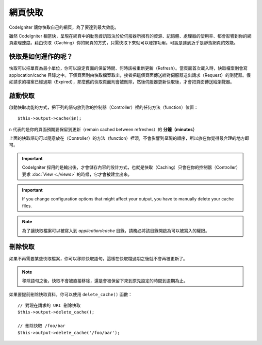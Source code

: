 ################
網頁快取
################

CodeIgniter 讓你快取自己的網頁，為了要達到最大效能。

雖然 CodeIgniter 相當快，呈現在網頁中的動態資訊取決於於伺服器所擁有的資源、記憶體、處理器的使用率、都會影響到你的網頁處理速度。藉由快取（Caching）你的網頁的方式，只需快取下來就可以發揮功用，可說是達到近乎是靜態網頁的效能。

快取是如何運作的呢？
======================

快取可以把單頁為最小單位，你可以設定頁面的保留時間、何時該被重新更新（Refresh）。當頁面首次載入時，快取檔案則會寫 applocation/cache 目錄之中。下個頁面則由快取檔案取出，接者把這個頁面傳送給對伺服器送出請求（Request）的瀏覽器。假如請求的檔案已經過期（Expired），那麼舊的快取頁面則會被刪除，然後伺服器更新快取後，才會把頁面傳送給瀏覽器。

.. note: Benchmark 標籤並沒有被快取下來，所以當快取功能啟動的時候，你還是可以看到頁面載入的速度。

啟動快取
================

啟動快取功能的方式，把下列的語句放到你的控制器（Controller）裡的任何方法（function）位置： ::

	$this->output->cache($n);

``n`` 代表的是你的頁面預期要保留到更新（remain cached between refreshes）的 **分鐘（minutes）**

上面的快取語句可以隨意放在（Controller）的方法（function）裡頭，不會影響到呈現的順序，所以放在你覺得最合理的地方即可。

.. important:: CodeIgniter 採用的是輸出後，才會儲存內容的設計方式，也就是快取（Caching）只會在你的控制器（Controller）要求 :doc:`View <./views>` 的時候，它才會被建立出來。

.. important:: If you change configuration options that might affect
	your output, you have to manually delete your cache files.

.. note:: 為了讓快取檔案可以被寫入到 *application/cache* 目錄，請務必將該目錄開啟為可以被寫入的權限。

刪除快取
===============

如果不再需要某些快取檔案，你可以移除快取語句，這樣在快取檔過期之後就不會再被更新了。

.. note:: 移除語句之後，快取不會被直接移除，還是會被保留下來到原先設定的時間到逾期為止。

如果要提前刪除快取資料，你可以使用 ``delete_cache()`` 函數： ::

	// 對現在請求的 URI 刪除快取
	$this->output->delete_cache();

	// 刪除快取 /foo/bar
	$this->output->delete_cache('/foo/bar');